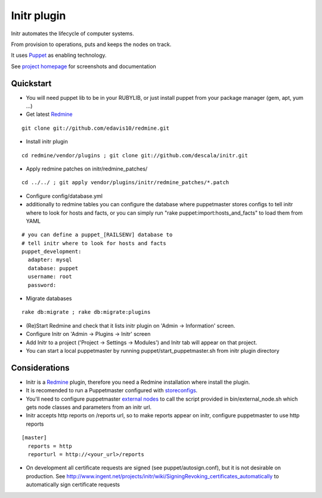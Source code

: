
Initr plugin
============

Initr automates the lifecycle of computer systems.

From provision to operations, puts and keeps the nodes on track.

It uses `Puppet`_ as enabling technology.

See `project homepage`_ for screenshots and documentation

Quickstart
----------

* You will need puppet lib to be in your RUBYLIB, or just install puppet from your package manager (gem, apt, yum ...)

* Get latest `Redmine`_

::

  git clone git://github.com/edavis10/redmine.git

* Install initr plugin

::

  cd redmine/vendor/plugins ; git clone git://github.com/descala/initr.git

* Apply redmine patches on initr/redmine_patches/

::

  cd ../../ ; git apply vendor/plugins/initr/redmine_patches/*.patch

* Configure config/database.yml

* additionally to redmine tables you can configure the database where puppetmaster stores configs to tell initr where to look for hosts and facts, or you can simply run "rake puppet:import:hosts_and_facts" to load them from YAML

::

  # you can define a puppet_[RAILSENV] database to
  # tell initr where to look for hosts and facts
  puppet_development:
    adapter: mysql
    database: puppet
    username: root
    password:

* Migrate databases

::

  rake db:migrate ; rake db:migrate:plugins

* (Re)Start Redmine and check that it lists initr plugin on 'Admin -> Information' screen.

* Configure Initr on 'Admin -> Plugins -> Initr' screen

* Add Initr to a project ('Project -> Settings -> Modules') and Initr tab will appear on that project.

* You can start a local puppetmaster by running puppet/start_puppetmaster.sh from initr plugin directory

Considerations
--------------

* Initr is a `Redmine`_ plugin, therefore you need a Redmine installation where install the plugin.

* It is recomended to run a Puppetmaster configured with `storeconfigs`_.

* You'll need to configure puppetmaster `external nodes`_ to call the script provided in bin/external_node.sh which gets node classes and parameters from an initr url.

* Initr accepts http reports on /reports url, so to make reports appear on initr, configure puppetmaster to use http reports

::

  [master]
    reports = http
    reporturl = http://<your_url>/reports

* On development all certificate requests are signed (see puppet/autosign.conf), but it is not desirable on production. See http://www.ingent.net/projects/initr/wiki/SigningRevoking_certificates_automatically to automatically sign certificate requests

.. _storeconfigs: http://projects.puppetlabs.com/projects/puppet/wiki/Using_Stored_Configuration
.. _external nodes: http://docs.puppetlabs.com/guides/external_nodes.html
.. _Redmine: http://www.redmine.org
.. _Puppet: http://docs.puppetlabs.com/guides/introduction.html
.. _project homepage: http://www.ingent.net/projects/initr/wiki
